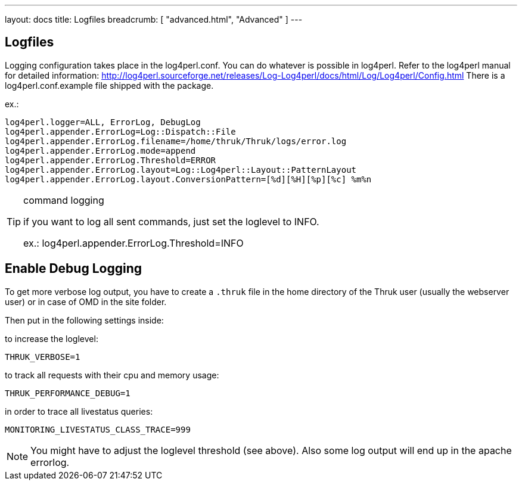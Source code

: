 ---
layout: docs
title: Logfiles
breadcrumb: [ "advanced.html", "Advanced" ]
---


== Logfiles

Logging configuration takes place in the log4perl.conf. You can do whatever is
possible in log4perl. Refer to the log4perl manual for detailed
information:
http://log4perl.sourceforge.net/releases/Log-Log4perl/docs/html/Log/Log4perl/Config.html
There is a log4perl.conf.example file shipped with the package.

ex.:

 log4perl.logger=ALL, ErrorLog, DebugLog
 log4perl.appender.ErrorLog=Log::Dispatch::File
 log4perl.appender.ErrorLog.filename=/home/thruk/Thruk/logs/error.log
 log4perl.appender.ErrorLog.mode=append
 log4perl.appender.ErrorLog.Threshold=ERROR
 log4perl.appender.ErrorLog.layout=Log::Log4perl::Layout::PatternLayout
 log4perl.appender.ErrorLog.layout.ConversionPattern=[%d][%H][%p][%c] %m%n


[TIP]
.command logging
=======
if you want to log all sent commands, just set the loglevel to INFO.

ex.: log4perl.appender.ErrorLog.Threshold=INFO
=======


== Enable Debug Logging

To get more verbose log output, you have to create a `.thruk` file in the
home directory of the Thruk user (usually the webserver user) or in case of
OMD in the site folder.

Then put in the following settings inside:

to increase the loglevel:

  THRUK_VERBOSE=1

to track all requests with their cpu and memory usage:

  THRUK_PERFORMANCE_DEBUG=1


in order to trace all livestatus queries:

  MONITORING_LIVESTATUS_CLASS_TRACE=999


NOTE: You might have to adjust the loglevel threshold (see above). Also some log output will end up in the apache errorlog.
